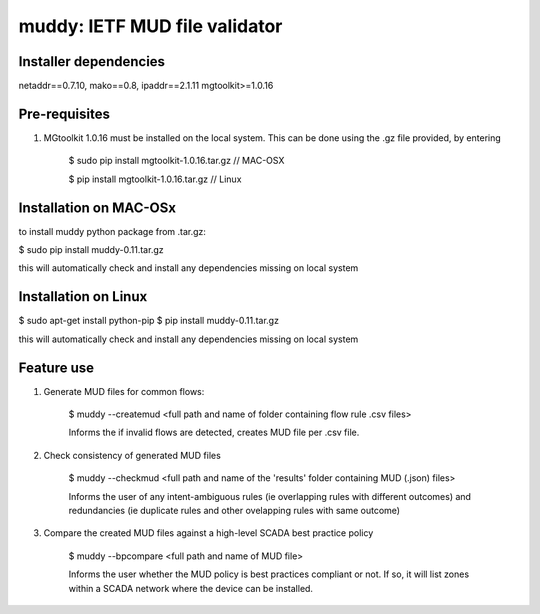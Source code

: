==================================================================
muddy: IETF MUD file validator
==================================================================

Installer dependencies
----------------------

netaddr==0.7.10,
mako==0.8,
ipaddr==2.1.11
mgtoolkit>=1.0.16

Pre-requisites
---------------

1. MGtoolkit 1.0.16 must be installed on the local system. This can be done using the .gz file provided, by entering

    $ sudo pip install mgtoolkit-1.0.16.tar.gz       // MAC-OSX

    $ pip install mgtoolkit-1.0.16.tar.gz            // Linux


Installation on MAC-OSx
----------------

to install muddy python package from .tar.gz:

$ sudo pip install muddy-0.11.tar.gz

this will automatically check and install any dependencies missing on local system



Installation on Linux
---------------------

$ sudo apt-get install python-pip
$ pip install muddy-0.11.tar.gz

this will automatically check and install any dependencies missing on local system


Feature use
----------------------------

1. Generate MUD files for common flows:

        $ muddy --createmud <full path and name of folder containing flow rule .csv files>

        Informs the if invalid flows are detected, creates MUD file per .csv file.

2. Check consistency of generated MUD files

        $ muddy --checkmud <full path and name of the 'results' folder containing MUD (.json) files>

        Informs the user of any intent-ambiguous rules (ie overlapping rules with different outcomes)
        and redundancies (ie duplicate rules and other ovelapping rules with same outcome)


3. Compare the created MUD files against a high-level SCADA best practice policy

    $ muddy --bpcompare <full path and name of MUD file>

    Informs the user whether the MUD policy is best practices compliant or not. If so, it will list zones within a SCADA network
    where the device can be installed.
